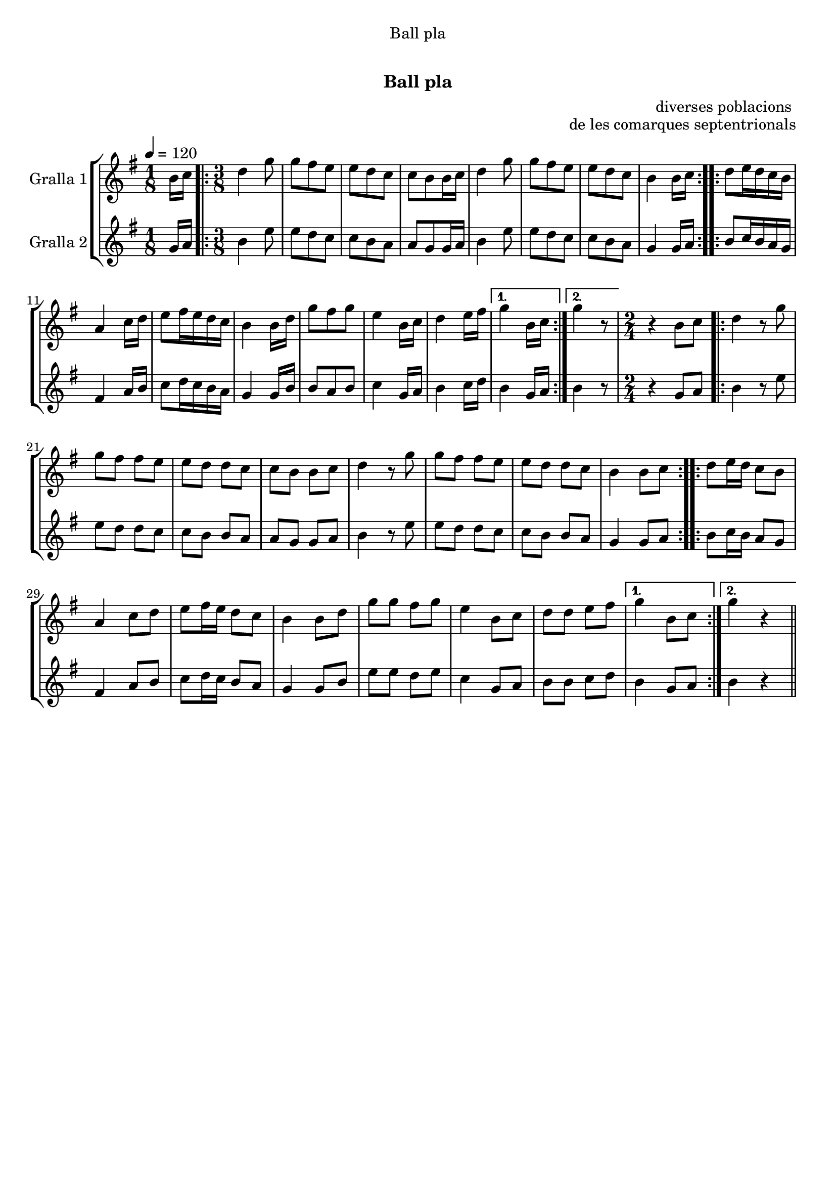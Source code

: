 \version "2.16.0"

\header {
  dedication="Ball pla"
  title="   "
  subtitle="Ball pla"
  subsubtitle=""
  poet=""
  meter=""
  piece=""
  composer=""
  arranger="diverses poblacions "
  opus="de les comarques septentrionals"
  instrument=""
  copyright="     "
  tagline="  "
}

liniaroAa =
\relative b'
{
  \tempo 4=120
  \clef treble
  \key g \major
  \time 1/8
  b16 c  |
  \time 3/8   \repeat volta 2 { d4 g8  |
  g8 fis e  |
  e8 d c  |
  %05
  c8 b b16 c  |
  d4 g8  |
  g8 fis e  |
  e8 d c  |
  b4 b16 c  | }
  %10
  \repeat volta 2 { d8 e16 d c b  |
  a4 c16 d  |
  e8 fis16 e d c  |
  b4 b16 d  |
  g8 fis g  |
  %15
  e4 b16 c  |
  d4 e16 fis }
  \alternative { { g4 b,16 c }
  { g'4 r8 } }
  \time 2/4   r4 b,8 c  |
  %20
  \repeat volta 2 { d4 r8 g  |
  g8 fis fis e  |
  e8 d d c  |
  c8 b b c  |
  d4 r8 g  |
  %25
  g8 fis fis e  |
  e8 d d c  |
  b4 b8 c  | }
  \repeat volta 2 { d8 e16 d c8 b  |
  a4 c8 d  |
  %30
  e8 fis16 e d8 c  |
  b4 b8 d  |
  g8 g fis g  |
  e4 b8 c  |
  d8 d e fis }
  %35
  \alternative { { g4 b,8 c }
  { g'4 r } } \bar "||"
}

liniaroAb =
\relative g'
{
  \tempo 4=120
  \clef treble
  \key g \major
  \time 1/8
  g16 a  |
  \time 3/8   \repeat volta 2 { b4 e8  |
  e8 d c  |
  c8 b a  |
  %05
  a8 g g16 a  |
  b4 e8  |
  e8 d c  |
  c8 b a  |
  g4 g16 a  | }
  %10
  \repeat volta 2 { b8 c16 b a g  |
  fis4 a16 b  |
  c8 d16 c b a  |
  g4 g16 b  |
  b8 a b  |
  %15
  c4 g16 a  |
  b4 c16 d }
  \alternative { { b4 g16 a }
  { b4 r8 } }
  \time 2/4   r4 g8 a  |
  %20
  \repeat volta 2 { b4 r8 e  |
  e8 d d c  |
  c8 b b a  |
  a8 g g a  |
  b4 r8 e  |
  %25
  e8 d d c  |
  c8 b b a  |
  g4 g8 a  | }
  \repeat volta 2 { b8 c16 b a8 g  |
  fis4 a8 b  |
  %30
  c8 d16 c b8 a  |
  g4 g8 b  |
  e8 e d e  |
  c4 g8 a  |
  b8 b c d }
  %35
  \alternative { { b4 g8 a }
  { b4 r } } \bar "||"
}

\book {

\paper {
  print-page-number = false
}

\bookpart {
  \score {
    \new StaffGroup {
      \override Score.RehearsalMark #'self-alignment-X = #LEFT
      <<
        \new Staff \with {instrumentName = #"Gralla 1" } \liniaroAa
        \new Staff \with {instrumentName = #"Gralla 2" } \liniaroAb
      >>
    }
    \layout {}
  }\score { \unfoldRepeats
    \new StaffGroup {
      \override Score.RehearsalMark #'self-alignment-X = #LEFT
      <<
        \new Staff \with {instrumentName = #"Gralla 1" } \liniaroAa
        \new Staff \with {instrumentName = #"Gralla 2" } \liniaroAb
      >>
    }
    \midi {}
  }
}

\bookpart {
  \header {}
  \score {
    \new StaffGroup {
      \override Score.RehearsalMark #'self-alignment-X = #LEFT
      <<
        \new Staff \with {instrumentName = #"Gralla 1" } \liniaroAa
      >>
    }
    \layout {}
  }\score { \unfoldRepeats
    \new StaffGroup {
      \override Score.RehearsalMark #'self-alignment-X = #LEFT
      <<
        \new Staff \with {instrumentName = #"Gralla 1" } \liniaroAa
      >>
    }
    \midi {}
  }
}

\bookpart {
  \header {}
  \score {
    \new StaffGroup {
      \override Score.RehearsalMark #'self-alignment-X = #LEFT
      <<
        \new Staff \with {instrumentName = #"Gralla 2" } \liniaroAb
      >>
    }
    \layout {}
  }\score { \unfoldRepeats
    \new StaffGroup {
      \override Score.RehearsalMark #'self-alignment-X = #LEFT
      <<
        \new Staff \with {instrumentName = #"Gralla 2" } \liniaroAb
      >>
    }
    \midi {}
  }
}

}

\book {

\paper {
  print-page-number = false
  #(set-paper-size "a6landscape")
  #(layout-set-staff-size 14)
}

\bookpart {
  \header {}
  \score {
    \new StaffGroup {
      \override Score.RehearsalMark #'self-alignment-X = #LEFT
      <<
        \new Staff \with {instrumentName = #"Gralla 1" } \liniaroAa
      >>
    }
    \layout {}
  }
}

\bookpart {
  \header {}
  \score {
    \new StaffGroup {
      \override Score.RehearsalMark #'self-alignment-X = #LEFT
      <<
        \new Staff \with {instrumentName = #"Gralla 2" } \liniaroAb
      >>
    }
    \layout {}
  }
}

}

